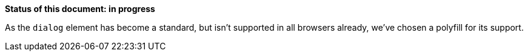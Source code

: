 *Status of this document: in progress*

As the `dialog` element has become a standard, but isn't supported in all browsers already, we've chosen a polyfill for its support.

